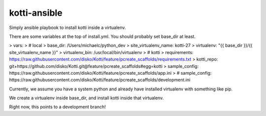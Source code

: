 kotti-ansible
=============

Simply ansible playbook to install kotti inside a virtualenv.

There are some variables at the top of install.yml. You should probably set base_dir at least.

>   vars:
>     # local
>     base_dir: /Users/michaelc/python_dev
>     site_virtualenv_name: kotti-27
>     virtualenv: "{{ base_dir }}/{{ site_virtualenv_name }}"
>     virtualenv_bin: /usr/local/bin/virtualenv
>     # kotti
>     requirements: https://raw.githubusercontent.com/disko/Kotti/feature/pcreate_scaffolds/requirements.txt
>     kotti_repo: git+https://github.com/disko/Kotti.git@feature/pcreate_scaffolds#egg=kotti
>     sample_config: https://raw.githubusercontent.com/disko/Kotti/feature/pcreate_scaffolds/app.ini
>     # sample_config: https://raw.githubusercontent.com/disko/Kotti/feature/pcreate_scaffolds/development.ini


Currently, we assume you have a system python and already have installed virtualenv with something like pip.

We create a virtualenv inside base_dir, and install kotti inside that virtualenv.

Right now, this points to a development branch!

